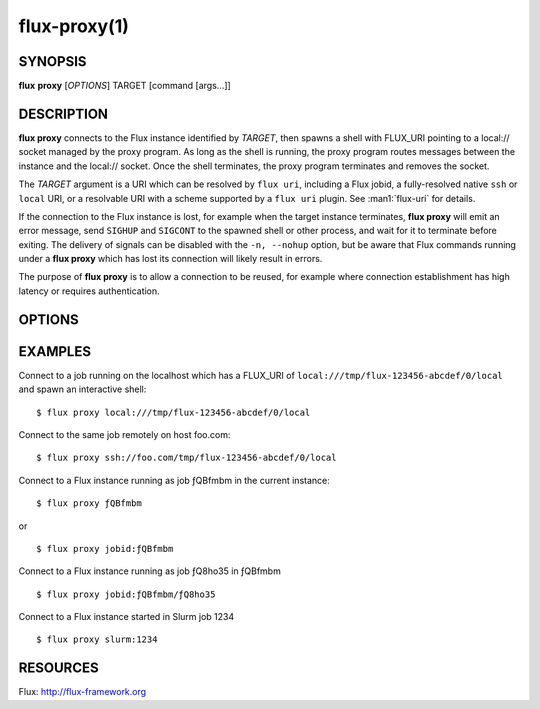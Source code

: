 .. flux-help-command: proxy
.. flux-help-description: proxy connections to Flux jobs and instances
.. flux-help-section: jobs

=============
flux-proxy(1)
=============


SYNOPSIS
========

**flux** **proxy** [*OPTIONS*] TARGET [command [args...]]

DESCRIPTION
===========

**flux proxy** connects to the Flux instance identified by *TARGET*,
then spawns a shell with FLUX_URI pointing to a local:// socket
managed by the proxy program. As long as the shell is running,
the proxy program routes messages between the instance and the
local:// socket. Once the shell terminates, the proxy program
terminates and removes the socket.

The *TARGET* argument is a URI which can be resolved by ``flux uri``,
including a Flux jobid, a fully-resolved native ``ssh`` or ``local``
URI, or a resolvable URI with a scheme supported by a ``flux uri``
plugin.  See :man1:`flux-uri` for details.

If the connection to the Flux instance is lost, for example when the
target instance terminates, **flux proxy** will emit an error message,
send ``SIGHUP`` and ``SIGCONT`` to the spawned shell or other process,
and wait for it to terminate before exiting.  The delivery of signals
can be disabled with the ``-n, --nohup`` option, but be aware that Flux
commands running under a **flux proxy** which has lost its connection
will likely result in errors.

The purpose of **flux proxy** is to allow a connection to be reused,
for example where connection establishment has high latency or
requires authentication.


OPTIONS
=======

.. option:: -f, --force

   Allow the proxy command to connect to a broker running a different
   version of Flux with a warning message instead of a fatal error.

.. option:: -n, --nohup

   When an error occurs in the proxy connection, **flux proxy** will
   normally shut down the proxy and send ``SIGHUP`` and ``SIGCONT`` to
   the spawned shell or command. If the ``-n, --nohup`` option is used,
   the ``SIGHUP`` and ``SIGCONT`` signals will not be sent.
   **flux proxy** will still wait for the spawned shell or command to
   exit before terminating to avoid having the child process reparented
   and possibly lose its controlling tty.

.. option:: --reconnect

   If broker communication fails, drop the current connection and try to
   reconnect every 2 seconds until the connection succeeds.  Any event
   subscriptions and service registrations that were made on behalf of
   clients are re-established, and in-flight RPCs receive an ECONNRESET
   error responses.


EXAMPLES
========

Connect to a job running on the localhost which has a FLUX_URI
of ``local:///tmp/flux-123456-abcdef/0/local`` and spawn an interactive
shell:

::

   $ flux proxy local:///tmp/flux-123456-abcdef/0/local

Connect to the same job remotely on host foo.com:

::

   $ flux proxy ssh://foo.com/tmp/flux-123456-abcdef/0/local

Connect to a Flux instance running as job ƒQBfmbm in the current instance:

::

   $ flux proxy ƒQBfmbm

or

::

   $ flux proxy jobid:ƒQBfmbm


Connect to a Flux instance running as job ƒQ8ho35 in ƒQBfmbm

::

  $ flux proxy jobid:ƒQBfmbm/ƒQ8ho35


Connect to a Flux instance started in Slurm job 1234

::

  $ flux proxy slurm:1234


RESOURCES
=========

Flux: http://flux-framework.org
